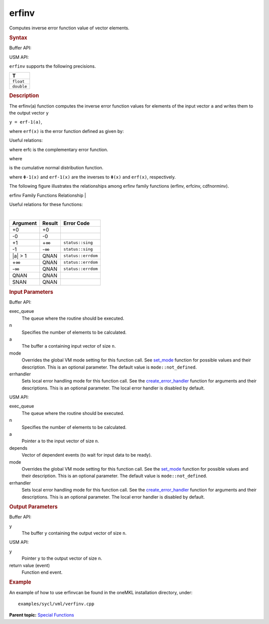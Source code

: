.. _erfinv:

erfinv
======


.. container::


   Computes inverse error function value of vector elements.


   .. container:: section
      :name: GUID-2527E9AC-23A0-4A39-9485-EE9CD4C48CC4


      .. rubric:: Syntax
         :name: syntax
         :class: sectiontitle


      Buffer API:


      .. cpp:function::  void erfinv(queue& exec_queue, int64_t n,      buffer<T,1>& a, buffer<T,1>& y, uint64_t mode = mode::not_defined,      error_handler<T> errhandler = {} )

      USM API:


      .. cpp:function::  event erfinv(queue& exec_queue, int64_t n, T\* a,      T\* y, vector_class<event>\* depends, uint64_t mode =      mode::not_defined, error_handler<T> errhandler = {} )

      ``erfinv`` supports the following precisions.


      .. list-table:: 
         :header-rows: 1

         * -  T 
         * -  ``float`` 
         * -  ``double`` 




.. container:: section
   :name: GUID-16B0A421-303F-4559-8B48-87662E21759B


   .. rubric:: Description
      :name: description
      :class: sectiontitle


   The erfinv(a) function computes the inverse error function values for
   elements of the input vector ``a`` and writes them to the output
   vector ``y``


   ``y = erf-1(a)``,


   | where ``erf(x)`` is the error function defined as given by:


   .. container:: imagecenter


      |image0|


   Useful relations:


   |image1|


   where erfc is the complementary error function.


   |image2|


   where


   |image3|


   is the cumulative normal distribution function.


   |image4|


   where ``Φ-1(x)`` and ``erf-1(x)`` are the inverses to ``Φ(x)`` and
   ``erf(x)``, respectively.


   The following figure illustrates the relationships among erfinv
   family functions (erfinv, erfcinv, cdfnorminv).


   .. container:: figtop
      :name: GUID-74857793-0E1E-4839-A913-8EC1C23DB719


      erfinv Family Functions Relationship
      | 


      .. container:: imagecenter


         |image5|


   Useful relations for these functions:


   |image6|


   | 


   .. container:: imagecenter


      |image7|


   .. container:: tablenoborder


      .. list-table:: 
         :header-rows: 1

         * -  Argument 
           -  Result 
           -  Error Code 
         * -  +0 
           -  +0 
           -    
         * -  -0 
           -  -0 
           -    
         * -  +1 
           -  +∞ 
           -  ``status::sing`` 
         * -  -1 
           -  -∞ 
           -  ``status::sing`` 
         * -  \|a\| > 1 
           -  QNAN 
           -  ``status::errdom`` 
         * -  +∞ 
           -  QNAN 
           -  ``status::errdom`` 
         * -  -∞ 
           -  QNAN 
           -  ``status::errdom`` 
         * -  QNAN 
           -  QNAN 
           -    
         * -  SNAN 
           -  QNAN 
           -    




.. container:: section
   :name: GUID-8D31EE70-939F-4573-948A-01F1C3018531


   .. rubric:: Input Parameters
      :name: input-parameters
      :class: sectiontitle


   Buffer API:


   exec_queue
      The queue where the routine should be executed.


   n
      Specifies the number of elements to be calculated.


   a
      The buffer ``a`` containing input vector of size ``n``.


   mode
      Overrides the global VM mode setting for this function call. See
      `set_mode <setmode.html>`__
      function for possible values and their description. This is an
      optional parameter. The default value is ``mode::not_defined``.


   errhandler
      Sets local error handling mode for this function call. See the
      `create_error_handler <create_error_handler.html>`__
      function for arguments and their descriptions. This is an optional
      parameter. The local error handler is disabled by default.


   USM API:


   exec_queue
      The queue where the routine should be executed.


   n
      Specifies the number of elements to be calculated.


   a
      Pointer ``a`` to the input vector of size ``n``.


   depends
      Vector of dependent events (to wait for input data to be ready).


   mode
      Overrides the global VM mode setting for this function call. See
      the `set_mode <setmode.html>`__
      function for possible values and their description. This is an
      optional parameter. The default value is ``mode::not_defined``.


   errhandler
      Sets local error handling mode for this function call. See the
      `create_error_handler <create_error_handler.html>`__
      function for arguments and their descriptions. This is an optional
      parameter. The local error handler is disabled by default.


.. container:: section
   :name: GUID-08546E2A-7637-44E3-91A3-814E524F5FB7


   .. rubric:: Output Parameters
      :name: output-parameters
      :class: sectiontitle


   Buffer API:


   y
      The buffer ``y`` containing the output vector of size ``n``.


   USM API:


   y
      Pointer ``y`` to the output vector of size ``n``.


   return value (event)
      Function end event.


.. container:: section
   :name: GUID-C97BF68F-B566-4164-95E0-A7ADC290DDE2


   .. rubric:: Example
      :name: example
      :class: sectiontitle


   An example of how to use erfinvcan be found in the oneMKL
   installation directory, under:


   ::


      examples/sycl/vml/verfinv.cpp


.. container:: familylinks


   .. container:: parentlink


      **Parent topic:** `Special
      Functions <special-functions.html>`__


.. container::


.. |image0| image:: ../equations/GUID-4835D5B4-6232-45CD-9A49-0264F8B0DBF4-low.gif
   :class: .eq
.. |image1| image:: ../equations/GUID-0A406EAC-6A1D-4D81-977C-08C018161E3F-low.jpg
   :class: .eq
.. |image2| image:: ../equations/GUID-0026D841-74F3-43C0-8EB5-F9E4107EF95D-low.gif
   :class: .eq
.. |image3| image:: ../equations/GUID-F928F918-624A-444A-BB76-7D26D1E1BC62-low.gif
   :class: .eq
.. |image4| image:: ../equations/GUID-02EEA5FC-8F46-4034-86D9-99900F93373C-low.gif
   :class: .eq
.. |image5| image:: ../equations/GUID-8C1F2803-8F8F-4795-BF16-41856C6442CF-low.jpg
.. |image6| image:: ../equations/GUID-D4002137-8BA4-4D20-871B-550F2C6F9CE8-low.gif
   :class: .eq
.. |image7| image:: ../equations/GUID-CF961E8B-3127-4493-839A-C045E325BC42-low.jpg

